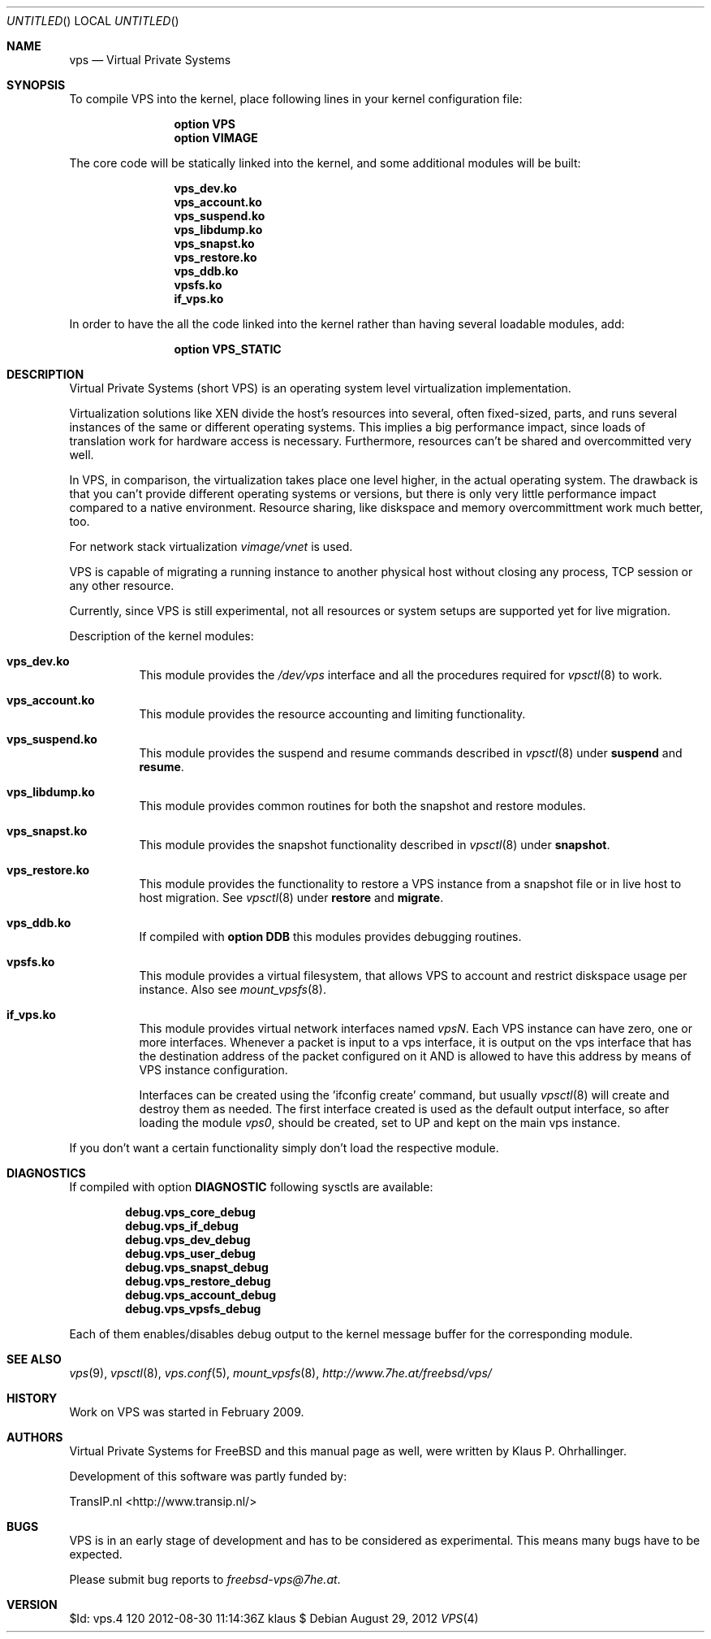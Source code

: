 .\"
.\" $Id: vps.4 120 2012-08-30 11:14:36Z klaus $
.\"
.\" The following commands are required for all man pages.
.Dd August 29, 2012
.Os
.Dt VPS 4
.Sh NAME
.Nm vps
.Nd "Virtual Private Systems"
.\" 
.\" 
.Sh SYNOPSIS
To compile VPS into the kernel,
place following lines in your
kernel configuration file:
.Bd -ragged -offset indent
.Cd "option VPS"
.Cd "option VIMAGE"
.Ed
.Pp
The core code will be statically linked into the kernel,
and some additional modules will be built:
.Bd -ragged -offset indent
.\" XXX which macro can be used here ?
.Cd vps_dev.ko
.Cd vps_account.ko
.Cd vps_suspend.ko
.Cd vps_libdump.ko
.Cd vps_snapst.ko
.Cd vps_restore.ko
.Cd vps_ddb.ko
.Cd vpsfs.ko
.Cd if_vps.ko
.Ed
.Pp
In order to have the all the code linked into the kernel
rather than having several loadable modules, add:
.Bd -ragged -offset indent
.Cd "option VPS_STATIC"
.Ed
.\" 
.\" 
.Sh DESCRIPTION
Virtual Private Systems (short VPS) is an operating system level
virtualization implementation.
.Pp
Virtualization solutions like XEN divide the host's resources into
several, often fixed-sized, parts, and runs several instances
of the same or different operating systems.
This implies a big performance impact, since loads of translation work
for hardware access is necessary.
Furthermore, resources can't be shared and overcommitted very well.
.Pp
In VPS, in comparison, the virtualization takes place one level
higher, in the actual operating system.
The drawback is that you can't provide different operating systems
or versions, but there is only very little performance impact compared
to a native environment.
Resource sharing, like diskspace and memory overcommittment work much
better, too.
.Pp
For network stack virtualization
.Xr vimage/vnet
is used.
.Pp
VPS is capable of migrating a running instance to another physical host
without closing any process, TCP session or any other resource.
.Pp
Currently, since VPS is still experimental, not all resources
or system setups are supported yet for live migration.
.\"
.Pp
Description of the kernel modules:
.Bl -tag -width indent
.\"
.\"
.It Cd vps_dev.ko
This module provides the
.Ar /dev/vps
interface and all the procedures required for
.Xr vpsctl 8
to work.
.\"
.\"
.It Cd vps_account.ko
This module provides the resource accounting and limiting functionality.
.\"
.\"
.It Cd vps_suspend.ko
This module provides the suspend and resume commands described in
.Xr vpsctl 8
under
.Cm suspend
and
.Cm resume .
.\"
.\"
.It Cd vps_libdump.ko
This module provides common routines for both the snapshot and restore modules.
.\"
.\"
.It Cd vps_snapst.ko
This module provides the snapshot functionality described in
.Xr vpsctl 8
under
.Cm snapshot .
.\"
.\"
.It Cd vps_restore.ko
This module provides the functionality to restore a VPS instance
from a snapshot file or in live host to host migration.
See
.Xr vpsctl 8
under
.Cm restore
and
.Cm migrate .
.\"
.\"
.It Cd vps_ddb.ko
If compiled with
.Cd option DDB
this modules provides debugging routines.
.\"
.\"
.It Cd vpsfs.ko
This module provides a virtual filesystem, that allows VPS to account
and restrict diskspace usage per instance.
Also see
.Xr mount_vpsfs 8 .
.\"
.\"
.It Cd if_vps.ko
This module provides virtual network interfaces named
.Ar vpsN .
Each VPS instance can have zero, one or more interfaces.
Whenever a packet is input to a vps interface, it is output
on the vps interface that has the destination address of the packet
configured on it AND is allowed to have this address by means of
VPS instance configuration.
.Pp
Interfaces can be created using the 'ifconfig create' command,
but usually
.Xr vpsctl 8
will create and destroy them as needed.
.\".Pp
.\"On load of the module
.\".Ar vps0
.\"is automatically created and later used as the default output interface.
The first interface created is used as the default output interface,
so after loading the module
.Ar vps0 ,
should be created, set to UP and kept on the main vps instance.
.El
.Pp
If you don't want a certain functionality simply don't load the
respective module.
.Pp
.\" 
.\" 
.\" .Sh IMPLEMENTATION NOTES
.\" 
.\" 
.Sh DIAGNOSTICS
.\" 
.Pp
If compiled with option
.Cd DIAGNOSTIC
following sysctls are available:
.Pp
.Dl debug.vps_core_debug
.Dl debug.vps_if_debug
.Dl debug.vps_dev_debug
.Dl debug.vps_user_debug
.Dl debug.vps_snapst_debug
.Dl debug.vps_restore_debug
.Dl debug.vps_account_debug
.Dl debug.vps_vpsfs_debug
.Pp
Each of them enables/disables debug output to the
kernel message buffer for the corresponding module.
.Pp
.\" 
.\" .Sh COMPATIBILITY
.\" 
.\" 
.Sh SEE ALSO
.Xr vps 9 ,
.Xr vpsctl 8 ,
.Xr vps.conf 5 ,
.Xr mount_vpsfs 8 ,
.Ad http://www.7he.at/freebsd/vps/
.\" 
.\" 
.\" .Sh STANDARDS
.\" 
.\" 
.Sh HISTORY
Work on VPS was started in February 2009.
.\" 
.\" 
.Sh AUTHORS
.Pp
Virtual Private Systems for FreeBSD and this manual page as well,
were written by
.An "Klaus P. Ohrhallinger" .
.Pp
Development of this software was partly funded by:
.Pp
TransIP.nl <http://www.transip.nl/>
.\"
.\"
.Sh BUGS
VPS is in an early stage of development and has to be considered as
experimental.
This means many bugs have to be expected.
.Pp
Please submit bug reports to
.Ad freebsd-vps@7he.at .
.\"
.\"
.Sh VERSION
$Id: vps.4 120 2012-08-30 11:14:36Z klaus $
